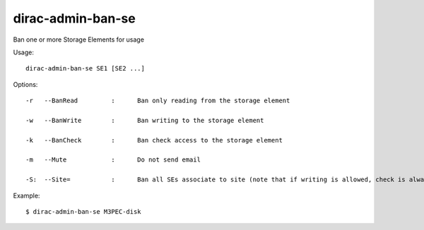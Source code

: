 =========================
dirac-admin-ban-se
=========================

Ban one or more Storage Elements for usage

Usage::

   dirac-admin-ban-se SE1 [SE2 ...]

 

 

Options::

  -r   --BanRead         :      Ban only reading from the storage element 

  -w   --BanWrite        :      Ban writing to the storage element 

  -k   --BanCheck        :      Ban check access to the storage element 

  -m   --Mute            :      Do not send email 

  -S:  --Site=           :      Ban all SEs associate to site (note that if writing is allowed, check is always allowed) 

Example::

  $ dirac-admin-ban-se M3PEC-disk

